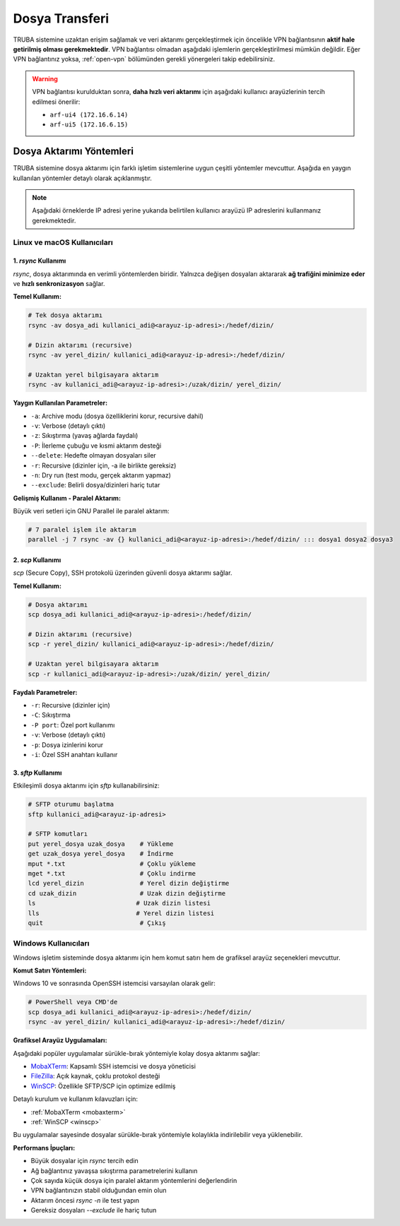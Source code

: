 .. _dosya_transferi:

========================================
Dosya Transferi
========================================


TRUBA sistemine uzaktan erişim sağlamak ve veri aktarımı gerçekleştirmek için öncelikle VPN bağlantısının **aktif hale getirilmiş olması gerekmektedir**. VPN bağlantısı olmadan aşağıdaki işlemlerin gerçekleştirilmesi mümkün değildir. Eğer VPN bağlantınız yoksa, :ref:`open-vpn` bölümünden gerekli yönergeleri takip edebilirsiniz.

.. warning::
   
   VPN bağlantısı kurulduktan sonra, **daha hızlı veri aktarımı** için aşağıdaki kullanıcı arayüzlerinin tercih edilmesi önerilir:

   - ``arf-ui4 (172.16.6.14)``
   - ``arf-ui5 (172.16.6.15)``

Dosya Aktarımı Yöntemleri
-------------------------

TRUBA sistemine dosya aktarımı için farklı işletim sistemlerine uygun çeşitli yöntemler mevcuttur. Aşağıda en yaygın kullanılan yöntemler detaylı olarak açıklanmıştır.

.. note::
   
   Aşağıdaki örneklerde IP adresi yerine yukarıda belirtilen kullanıcı arayüzü IP adreslerini kullanmanız gerekmektedir.

.. grid:: 2
    
    .. grid-item-card:: :ref:`linux-macos-kullanici-arayuzu`
        :text-align: center
    .. grid-item-card:: :ref:`windows-kullanici-arayuzu`
        :text-align: center

.. _linux-macos-kullanici-arayuzu:

Linux ve macOS Kullanıcıları
~~~~~~~~~~~~~~~~~~~~~~~~~~~~

1. `rsync` Kullanımı
^^^^^^^^^^^^^^^^^^^^

`rsync`, dosya aktarımında en verimli yöntemlerden biridir. Yalnızca değişen dosyaları aktararak **ağ trafiğini minimize eder** ve **hızlı senkronizasyon** sağlar.

**Temel Kullanım:**

.. code-block:: bash

    # Tek dosya aktarımı
    rsync -av dosya_adi kullanici_adi@<arayuz-ip-adresi>:/hedef/dizin/
    
    # Dizin aktarımı (recursive)
    rsync -av yerel_dizin/ kullanici_adi@<arayuz-ip-adresi>:/hedef/dizin/
    
    # Uzaktan yerel bilgisayara aktarım
    rsync -av kullanici_adi@<arayuz-ip-adresi>:/uzak/dizin/ yerel_dizin/

**Yaygın Kullanılan Parametreler:**

- ``-a``: Archive modu (dosya özelliklerini korur, recursive dahil)
- ``-v``: Verbose (detaylı çıktı)
- ``-z``: Sıkıştırma (yavaş ağlarda faydalı)
- ``-P``: İlerleme çubuğu ve kısmi aktarım desteği
- ``--delete``: Hedefte olmayan dosyaları siler
- ``-r``: Recursive (dizinler için, -a ile birlikte gereksiz)
- ``-n``: Dry run (test modu, gerçek aktarım yapmaz)
- ``--exclude``: Belirli dosya/dizinleri hariç tutar

**Gelişmiş Kullanım - Paralel Aktarım:**

Büyük veri setleri için GNU Parallel ile paralel aktarım:

.. code-block:: bash

    # 7 paralel işlem ile aktarım
    parallel -j 7 rsync -av {} kullanici_adi@<arayuz-ip-adresi>:/hedef/dizin/ ::: dosya1 dosya2 dosya3

2. `scp` Kullanımı
^^^^^^^^^^^^^^^^^^

`scp` (Secure Copy), SSH protokolü üzerinden güvenli dosya aktarımı sağlar.

**Temel Kullanım:**

.. code-block:: bash

    # Dosya aktarımı
    scp dosya_adi kullanici_adi@<arayuz-ip-adresi>:/hedef/dizin/
    
    # Dizin aktarımı (recursive)
    scp -r yerel_dizin/ kullanici_adi@<arayuz-ip-adresi>:/hedef/dizin/
    
    # Uzaktan yerel bilgisayara aktarım
    scp -r kullanici_adi@<arayuz-ip-adresi>:/uzak/dizin/ yerel_dizin/

**Faydalı Parametreler:**

- ``-r``: Recursive (dizinler için)
- ``-C``: Sıkıştırma
- ``-P port``: Özel port kullanımı
- ``-v``: Verbose (detaylı çıktı)
- ``-p``: Dosya izinlerini korur
- ``-i``: Özel SSH anahtarı kullanır

3. `sftp` Kullanımı
^^^^^^^^^^^^^^^^^^^

Etkileşimli dosya aktarımı için `sftp` kullanabilirsiniz:

.. code-block:: bash

    # SFTP oturumu başlatma
    sftp kullanici_adi@<arayuz-ip-adresi>
    
    # SFTP komutları
    put yerel_dosya uzak_dosya    # Yükleme
    get uzak_dosya yerel_dosya    # İndirme
    mput *.txt                    # Çoklu yükleme
    mget *.txt                    # Çoklu indirme
    lcd yerel_dizin               # Yerel dizin değiştirme
    cd uzak_dizin                 # Uzak dizin değiştirme
    ls                           # Uzak dizin listesi
    lls                          # Yerel dizin listesi
    quit                          # Çıkış

.. _windows-kullanici-arayuzu:

Windows Kullanıcıları
~~~~~~~~~~~~~~~~~~~~~

Windows işletim sisteminde dosya aktarımı için hem komut satırı hem de grafiksel arayüz seçenekleri mevcuttur.

**Komut Satırı Yöntemleri:**

Windows 10 ve sonrasında OpenSSH istemcisi varsayılan olarak gelir:

.. code-block:: powershell

    # PowerShell veya CMD'de
    scp dosya_adi kullanici_adi@<arayuz-ip-adresi>:/hedef/dizin/
    rsync -av yerel_dizin/ kullanici_adi@<arayuz-ip-adresi>:/hedef/dizin/

**Grafiksel Arayüz Uygulamaları:**

Aşağıdaki popüler uygulamalar sürükle-bırak yöntemiyle kolay dosya aktarımı sağlar:

- `MobaXTerm <https://mobaxterm.mobatek.net/>`_: Kapsamlı SSH istemcisi ve dosya yöneticisi
- `FileZilla <https://filezilla-project.org/>`_: Açık kaynak, çoklu protokol desteği
- `WinSCP <https://winscp.net/>`_: Özellikle SFTP/SCP için optimize edilmiş

Detaylı kurulum ve kullanım kılavuzları için:

- :ref:`MobaXTerm <mobaxterm>`
- :ref:`WinSCP <winscp>`

Bu uygulamalar sayesinde dosyalar sürükle-bırak yöntemiyle kolaylıkla indirilebilir veya yüklenebilir.

**Performans İpuçları:**

- Büyük dosyalar için `rsync` tercih edin
- Ağ bağlantınız yavaşsa sıkıştırma parametrelerini kullanın
- Çok sayıda küçük dosya için paralel aktarım yöntemlerini değerlendirin
- VPN bağlantınızın stabil olduğundan emin olun
- Aktarım öncesi `rsync -n` ile test yapın
- Gereksiz dosyaları `--exclude` ile hariç tutun










